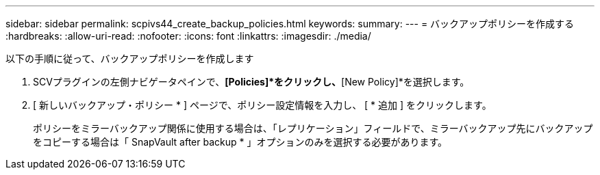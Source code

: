 ---
sidebar: sidebar 
permalink: scpivs44_create_backup_policies.html 
keywords:  
summary:  
---
= バックアップポリシーを作成する
:hardbreaks:
:allow-uri-read: 
:nofooter: 
:icons: font
:linkattrs: 
:imagesdir: ./media/


[role="lead"]
以下の手順に従って、バックアップポリシーを作成します

. SCVプラグインの左側ナビゲータペインで、*[Policies]*をクリックし、*[New Policy]*を選択します。
. [ 新しいバックアップ・ポリシー * ] ページで、ポリシー設定情報を入力し、 [ * 追加 ] をクリックします。
+
ポリシーをミラーバックアップ関係に使用する場合は、「レプリケーション」フィールドで、ミラーバックアップ先にバックアップをコピーする場合は「 SnapVault after backup * 」オプションのみを選択する必要があります。


